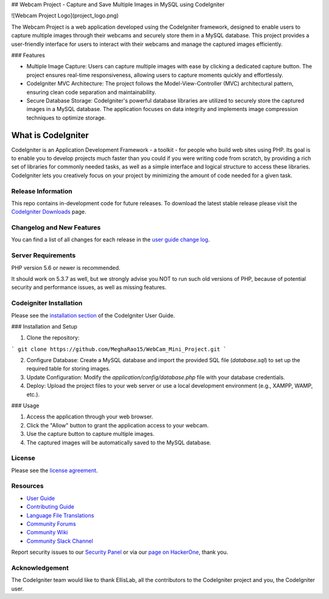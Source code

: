 ## Webcam Project - Capture and Save Multiple Images in MySQL using CodeIgniter

![Webcam Project Logo](project_logo.png)

The Webcam Project is a web application developed using the CodeIgniter framework, designed to enable users to capture multiple images through their webcams and securely store them in a MySQL database. This project provides a user-friendly interface for users to interact with their webcams and manage the captured images efficiently.

### Features

- Multiple Image Capture: Users can capture multiple images with ease by clicking a dedicated capture button. The project ensures real-time responsiveness, allowing users to capture moments quickly and effortlessly.

- CodeIgniter MVC Architecture: The project follows the Model-View-Controller (MVC) architectural pattern, ensuring clean code separation and maintainability.

- Secure Database Storage: CodeIgniter's powerful database libraries are utilized to securely store the captured images in a MySQL database. The application focuses on data integrity and implements image compression techniques to optimize storage.


###################
What is CodeIgniter
###################

CodeIgniter is an Application Development Framework - a toolkit - for people
who build web sites using PHP. Its goal is to enable you to develop projects
much faster than you could if you were writing code from scratch, by providing
a rich set of libraries for commonly needed tasks, as well as a simple
interface and logical structure to access these libraries. CodeIgniter lets
you creatively focus on your project by minimizing the amount of code needed
for a given task.

*******************
Release Information
*******************

This repo contains in-development code for future releases. To download the
latest stable release please visit the `CodeIgniter Downloads
<https://codeigniter.com/download>`_ page.

**************************
Changelog and New Features
**************************

You can find a list of all changes for each release in the `user
guide change log <https://github.com/bcit-ci/CodeIgniter/blob/develop/user_guide_src/source/changelog.rst>`_.

*******************
Server Requirements
*******************

PHP version 5.6 or newer is recommended.

It should work on 5.3.7 as well, but we strongly advise you NOT to run
such old versions of PHP, because of potential security and performance
issues, as well as missing features.

************
Codeigniter Installation
************

Please see the `installation section <https://codeigniter.com/userguide3/installation/index.html>`_
of the CodeIgniter User Guide.

### Installation and Setup 

1. Clone the repository:

```
git clone https://github.com/MeghaRao15/WebCam_Mini_Project.git
```

2. Configure Database: Create a MySQL database and import the provided SQL file (`database.sql`) to set up the required table for storing images.

3. Update Configuration: Modify the `application/config/database.php` file with your database credentials.

4. Deploy: Upload the project files to your web server or use a local development environment (e.g., XAMPP, WAMP, etc.).

### Usage

1. Access the application through your web browser.

2. Click the "Allow" button to grant the application access to your webcam.

3. Use the capture button to capture multiple images.

4. The captured images will be automatically saved to the MySQL database.

*******
License
*******

Please see the `license
agreement <https://github.com/bcit-ci/CodeIgniter/blob/develop/user_guide_src/source/license.rst>`_.

*********
Resources
*********

-  `User Guide <https://codeigniter.com/docs>`_
-  `Contributing Guide <https://github.com/bcit-ci/CodeIgniter/blob/develop/contributing.md>`_
-  `Language File Translations <https://github.com/bcit-ci/codeigniter3-translations>`_
-  `Community Forums <http://forum.codeigniter.com/>`_
-  `Community Wiki <https://github.com/bcit-ci/CodeIgniter/wiki>`_
-  `Community Slack Channel <https://codeigniterchat.slack.com>`_

Report security issues to our `Security Panel <mailto:security@codeigniter.com>`_
or via our `page on HackerOne <https://hackerone.com/codeigniter>`_, thank you.

***************
Acknowledgement
***************

The CodeIgniter team would like to thank EllisLab, all the
contributors to the CodeIgniter project and you, the CodeIgniter user.
